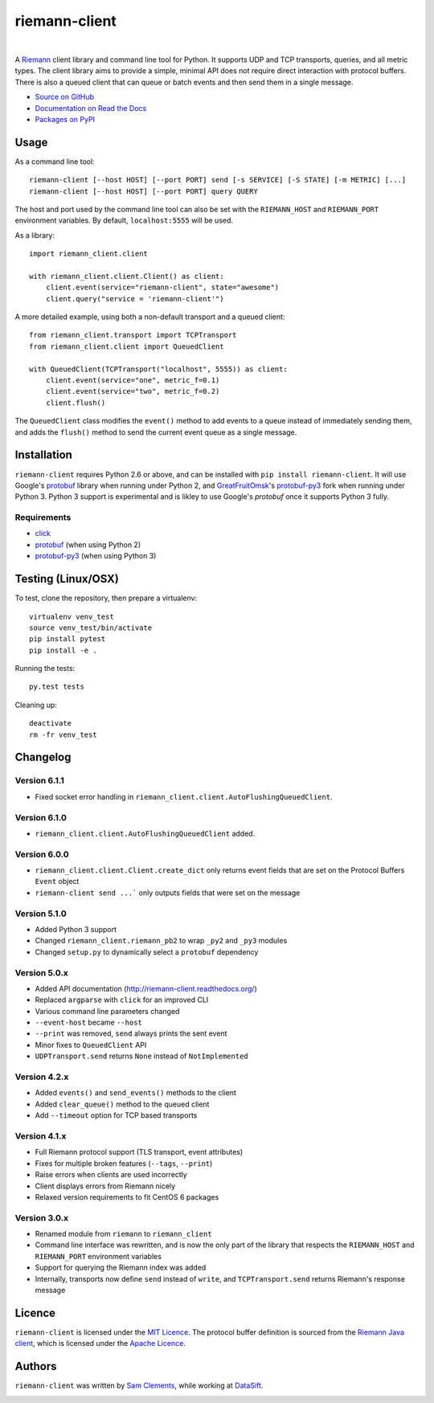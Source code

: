 ==============
riemann-client
==============

.. image:: http://img.shields.io/pypi/v/riemann-client.svg
    :target: https://pypi.python.org/pypi/riemann-client

.. image:: http://img.shields.io/pypi/l/riemann-client.svg
    :target: https://pypi.python.org/pypi/riemann-client

.. image:: http://img.shields.io/travis/borntyping/python-riemann-client/master.svg
    :target: https://travis-ci.org/borntyping/python-riemann-client

|

A `Riemann <http://riemann.io/>`_ client library and command line tool for
Python. It supports UDP and TCP transports, queries, and all metric types. The
client library aims to provide a simple, minimal API does not require direct
interaction with protocol buffers. There is also a queued client that can
queue or batch events and then send them in a single message.

* `Source on GitHub <https://github.com/borntyping/python-riemann-client>`_
* `Documentation on Read the Docs <http://riemann-client.readthedocs.org/en/latest/>`_
* `Packages on PyPI <https://pypi.python.org/pypi/riemann-client>`_

Usage
-----

As a command line tool::

    riemann-client [--host HOST] [--port PORT] send [-s SERVICE] [-S STATE] [-m METRIC] [...]
    riemann-client [--host HOST] [--port PORT] query QUERY

The host and port used by the command line tool can also be set with the
``RIEMANN_HOST`` and ``RIEMANN_PORT`` environment variables. By default,
``localhost:5555`` will be used.

As a library::

    import riemann_client.client

    with riemann_client.client.Client() as client:
        client.event(service="riemann-client", state="awesome")
        client.query("service = 'riemann-client'")

A more detailed example, using both a non-default transport and a queued
client::

    from riemann_client.transport import TCPTransport
    from riemann_client.client import QueuedClient

    with QueuedClient(TCPTransport("localhost", 5555)) as client:
        client.event(service="one", metric_f=0.1)
        client.event(service="two", metric_f=0.2)
        client.flush()

The ``QueuedClient`` class modifies the ``event()`` method to add events to a
queue instead of immediately sending them, and adds the ``flush()`` method to
send the current event queue as a single message.

Installation
------------

``riemann-client`` requires Python 2.6 or above, and can be installed with
``pip install riemann-client``. It will use Google's `protobuf`_ library when
running under Python 2, and `GreatFruitOmsk`_'s `protobuf-py3`_ fork when
running under Python 3. Python 3 support is experimental and is likley to use
Google's `protobuf` once it supports Python 3 fully.

.. _protobuf: https://pypi.python.org/pypi/protobuf
.. _GreatFruitOmsk: https://github.com/GreatFruitOmsk
.. _protobuf-py3: https://pypi.python.org/pypi/protobuf-py3

Requirements
^^^^^^^^^^^^

* `click <http://click.pocoo.org/>`_
* `protobuf`_ (when using Python 2)
* `protobuf-py3`_ (when using Python 3)

Testing (Linux/OSX)
-------
To test, clone the repository, then prepare a virtualenv::

  virtualenv venv_test
  source venv_test/bin/activate
  pip install pytest
  pip install -e .

Running the tests::

  py.test tests


Cleaning up::

  deactivate
  rm -fr venv_test


Changelog
---------

Version 6.1.1
^^^^^^^^^^^^^

* Fixed socket error handling in ``riemann_client.client.AutoFlushingQueuedClient``.

Version 6.1.0
^^^^^^^^^^^^^

* ``riemann_client.client.AutoFlushingQueuedClient`` added.

Version 6.0.0
^^^^^^^^^^^^^

* ``riemann_client.client.Client.create_dict`` only returns event fields that
  are set on the Protocol Buffers ``Event`` object
* ``riemann-client send ...``` only outputs fields that were set on the message

Version 5.1.0
^^^^^^^^^^^^^

* Added Python 3 support
* Changed ``riemann_client.riemann_pb2`` to wrap ``_py2`` and ``_py3`` modules
* Changed ``setup.py`` to dynamically select a ``protobuf`` dependency

Version 5.0.x
^^^^^^^^^^^^^

* Added API documentation (http://riemann-client.readthedocs.org/)
* Replaced ``argparse`` with ``click`` for an improved CLI
* Various command line parameters changed
* ``--event-host`` became ``--host``
* ``--print`` was removed, ``send`` always prints the sent event
* Minor fixes to ``QueuedClient`` API
* ``UDPTransport.send`` returns ``None`` instead of ``NotImplemented``

Version 4.2.x
^^^^^^^^^^^^^

* Added ``events()`` and ``send_events()`` methods to the client
* Added ``clear_queue()`` method to the queued client
* Add ``--timeout`` option for TCP based transports

Version 4.1.x
^^^^^^^^^^^^^

* Full Riemann protocol support (TLS transport, event attributes)
* Fixes for multiple broken features (``--tags``, ``--print``)
* Raise errors when clients are used incorrectly
* Client displays errors from Riemann nicely
* Relaxed version requirements to fit CentOS 6 packages

Version 3.0.x
^^^^^^^^^^^^^

* Renamed module from ``riemann`` to ``riemann_client``
* Command line interface was rewritten, and is now the only part of the library
  that respects the ``RIEMANN_HOST`` and ``RIEMANN_PORT`` environment variables
* Support for querying the Riemann index was added
* Internally, transports now define ``send`` instead of ``write``, and
  ``TCPTransport.send`` returns Riemann's response message

Licence
-------

``riemann-client`` is licensed under the `MIT Licence`_. The protocol buffer
definition is sourced from the `Riemann Java client`_, which is licensed under
the `Apache Licence`_.

.. _MIT Licence: http://opensource.org/licenses/MIT
.. _Riemann Java client: https://github.com/aphyr/riemann-java-client/blob/0c4a1a255be6f33069d7bb24d0cc7efb71bf4bc8/src/main/proto/riemann/proto.proto
.. _Apache Licence: http://www.apache.org/licenses/LICENSE-2.0

Authors
-------

``riemann-client`` was written by `Sam Clements
<https://github.com/borntyping>`_, while working at `DataSift
<https://github.com/datasift>`_.

.. image:: https://0.gravatar.com/avatar/8dd5661684a7385fe723b7e7588e91ee?d=https%3A%2F%2Fidenticons.github.com%2Fe83ef7586374403a328e175927b98cac.png&r=x&s=40
.. image:: https://1.gravatar.com/avatar/a3a6d949b43b6b880ffb3e277a65f49d?d=https%3A%2F%2Fidenticons.github.com%2F065affbc170e2511eeacb3bd0e975ec1.png&r=x&s=40
